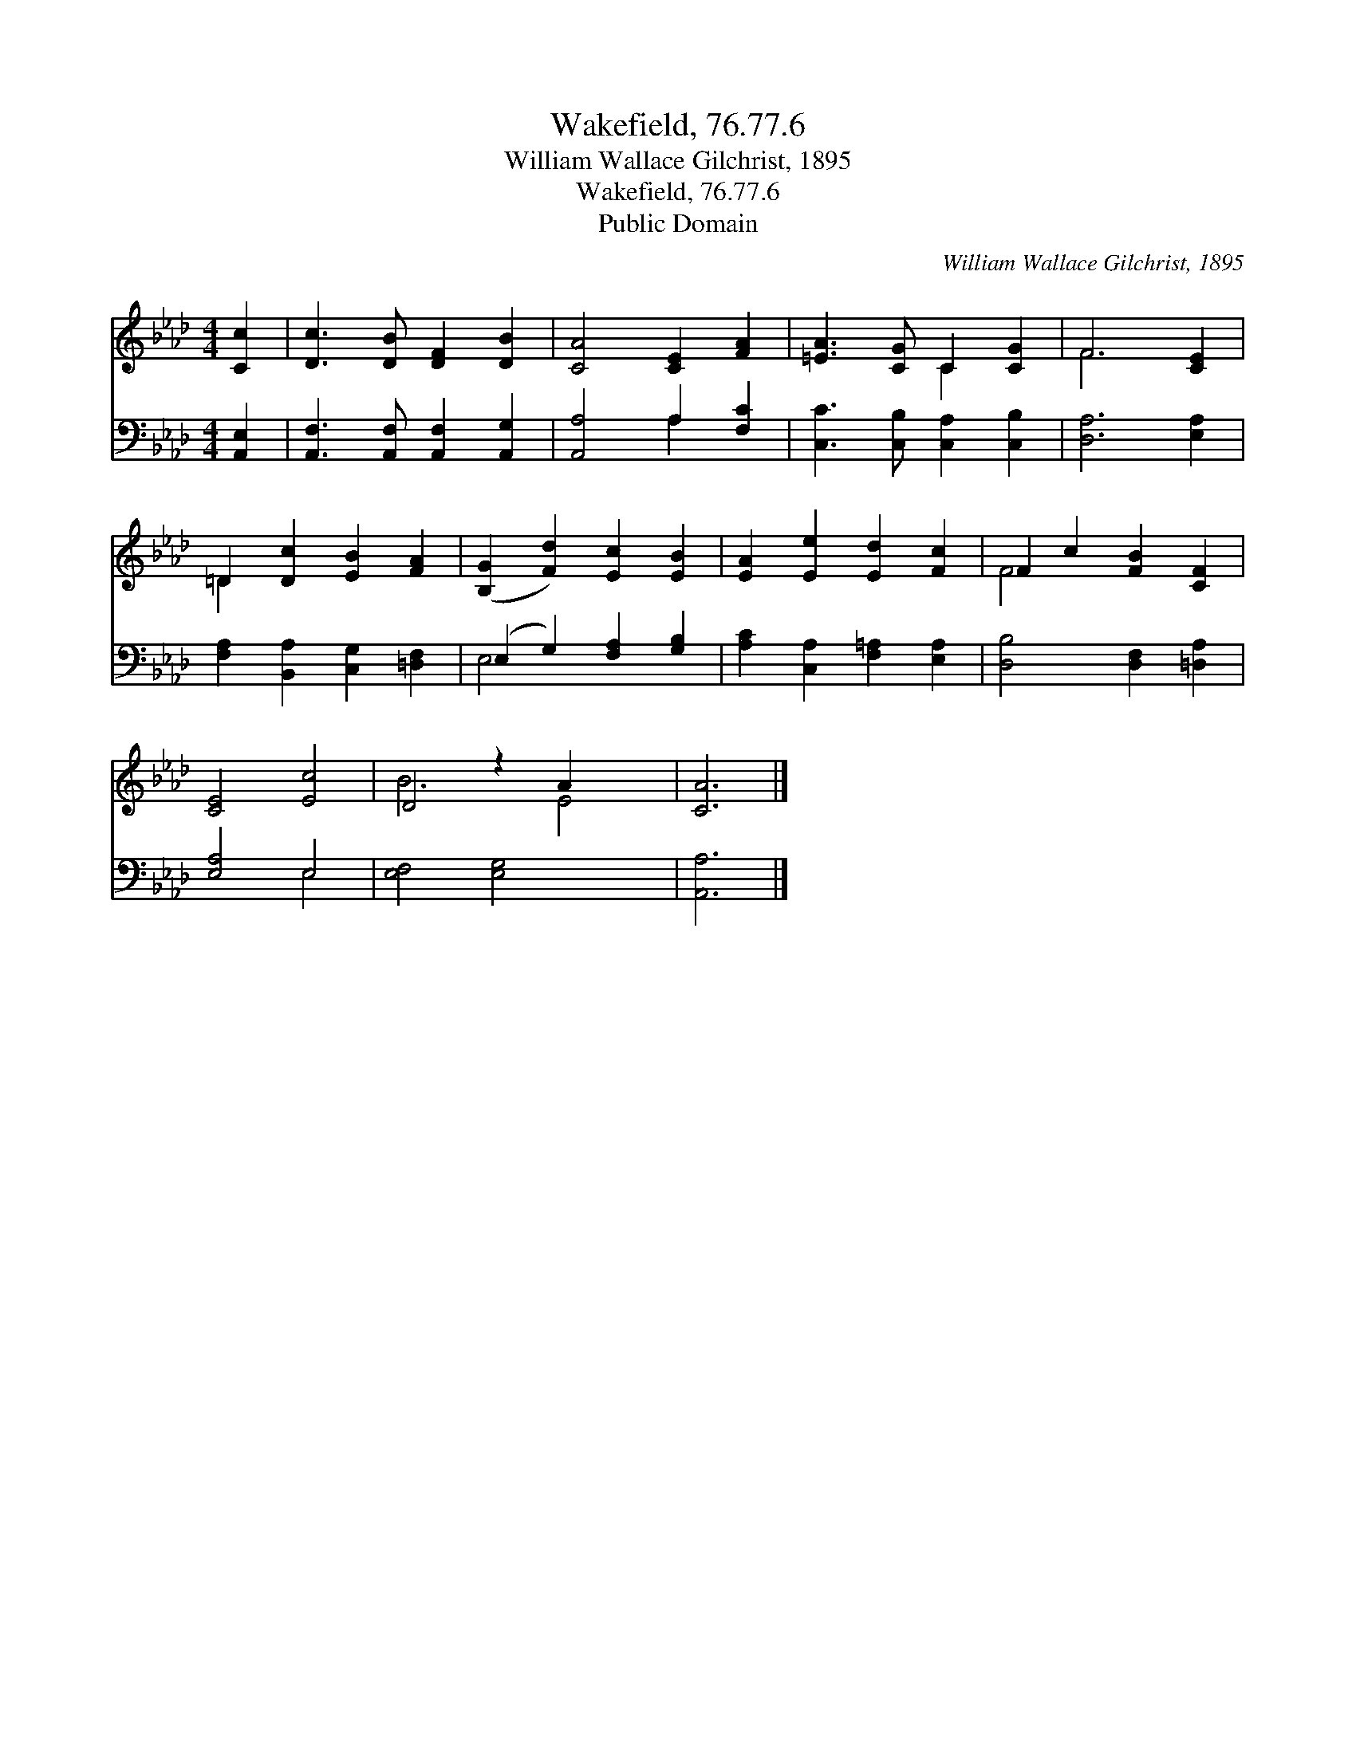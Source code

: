 X:1
T:Wakefield, 76.77.6
T:William Wallace Gilchrist, 1895
T:Wakefield, 76.77.6
T:Public Domain
C:William Wallace Gilchrist, 1895
Z:Public Domain
%%score ( 1 2 ) ( 3 4 )
L:1/8
M:4/4
K:Ab
V:1 treble 
V:2 treble 
V:3 bass 
V:4 bass 
V:1
 [Cc]2 | [Dc]3 [DB] [DF]2 [DB]2 | [CA]4 [CE]2 [FA]2 | [=EA]3 [CG] C2 [CG]2 | F6 [CE]2 | %5
 =D2 [Dc]2 [EB]2 [FA]2 | ([B,G]2 [Fd]2) [Ec]2 [EB]2 | [EA]2 [Ee]2 [Ed]2 [Fc]2 | F2 c2 [FB]2 [CF]2 | %9
 [CE]4 [Ec]4 | D4 z2 A2 x2 | [CA]6 |] %12
V:2
 x2 | x8 | x8 | x4 C2 x2 | F6 x2 | =D2 x6 | x8 | x8 | F4 x4 | x8 | B6 E4 | x6 |] %12
V:3
 [A,,E,]2 | [A,,F,]3 [A,,F,] [A,,F,]2 [A,,G,]2 | [A,,A,]4 A,2 [F,C]2 | %3
 [C,C]3 [C,B,] [C,A,]2 [C,B,]2 | [D,A,]6 [E,A,]2 | [F,A,]2 [B,,A,]2 [C,G,]2 [=D,F,]2 | %6
 (E,2 G,2) [F,A,]2 [G,B,]2 | [A,C]2 [C,A,]2 [F,=A,]2 [E,A,]2 | [D,B,]4 [D,F,]2 [=D,A,]2 | %9
 [E,A,]4 E,4 | [E,F,]4 [E,G,]4 x2 | [A,,A,]6 |] %12
V:4
 x2 | x8 | x4 A,2 x2 | x8 | x8 | x8 | E,4 x4 | x8 | x8 | x4 E,4 | x10 | x6 |] %12

